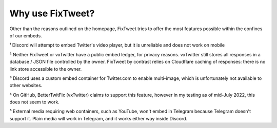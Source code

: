 Why use FixTweet?
===================================

Other than the reasons outlined on the homepage, FixTweet tries to offer the most features possible within the confines of our embeds. 

+---------------------------------------+---------------------------+-----------------------------+---------------------------------------------------+-------------------------------------+
|                                         |        FixTweet         |       Twitter default       |         vxTwitter (BetterTwitFix)                 |           Twxtter (sixFix)           |
+=======================================+=========================+=============================+===================================================+=====================================+
| Embed Tweets / Images                   |       :heavy_check_mark:        |      :heavy_check_mark:       |                :heavy_check_mark:                 |          :heavy_check_mark:          |
+---------------------------------------+---------------------------+-----------------------------+---------------------------------------------------+-------------------------------------+
| Embed profile pictures on text Tweets   |       :heavy_check_mark:        |             :x:               |                :heavy_check_mark:                 |          :heavy_check_mark:          |
+---------------------------------------+---------------------------+-----------------------------+---------------------------------------------------+-------------------------------------+
| Embed Twitter Videos                    |       :heavy_check_mark:        | :heavy_minus_sign: Discord Only¹ |                :heavy_check_mark:                 |          :heavy_check_mark:          |
+---------------------------------------+---------------------------+-----------------------------+---------------------------------------------------+-------------------------------------+
| Embed External Videos (YouTube, etc.)   |       :heavy_check_mark:⁵       |             :x:               |                       :x:⁴                        |                 :x:                  |
+---------------------------------------+---------------------------+-----------------------------+---------------------------------------------------+-------------------------------------+
| Embed Poll results                      |       :heavy_check_mark:        |             :x:               |            [:heavy_check_mark:][polladd]            |                 :x:                  |
+---------------------------------------+---------------------------+-----------------------------+---------------------------------------------------+-------------------------------------+
| Embed Quote Tweets                      |       :heavy_check_mark:        |             :x:               |        :ballot_box_with_check: Without Media        | :ballot_box_with_check: Without Media|
+---------------------------------------+---------------------------+-----------------------------+---------------------------------------------------+-------------------------------------+
| Embed Multiple Images                   |       :heavy_check_mark:        | :heavy_minus_sign: Discord Only³ |                :heavy_check_mark:                 |                 :x:                  |
+---------------------------------------+---------------------------+-----------------------------+---------------------------------------------------+-------------------------------------+
| Translate Tweets                        |       :heavy_check_mark:        |             :x:               |                       :x:                         |                 :x:                  |
+---------------------------------------+---------------------------+-----------------------------+---------------------------------------------------+-------------------------------------+
| Publicly accessible embed index         |             :x:²            |             N/A               |                       :x:²                        |          :heavy_check_mark:          |
+---------------------------------------+---------------------------+-----------------------------+---------------------------------------------------+-------------------------------------+
| Replace t.co with original links        |       :heavy_check_mark:        |             :x:               |                       :x:                         |                 :x:                  |
+---------------------------------------+---------------------------+-----------------------------+---------------------------------------------------+-------------------------------------+
| Media-based embed colors on Discord     |   :heavy_check_mark:    |             :x:               |                        :x:                          |                :x:                   |
+-----------------------------------------+-------------------------+-------------------------------+----------------------------------------------------+--------------------------------------+
| Redirect to media file (without embed)  |   :heavy_check_mark:    |             :x:               | :ballot_box_with_check: Subdomain broken, no images |    :ballot_box_with_check: No images |
+-----------------------------------------+-------------------------+-------------------------------+----------------------------------------------------+--------------------------------------+
| Strip Twitter tracking info on redirect |   :heavy_check_mark:    |             :x:               |                :heavy_check_mark:                   |           :heavy_check_mark:          |
+-----------------------------------------+-------------------------+-------------------------------+----------------------------------------------------+--------------------------------------+
| Show retweet, like, reply counts        |   :heavy_check_mark:    | :heavy_minus_sign: Discord Only³ |        :ballot_box_with_check: No replies         |   :ballot_box_with_check: No replies  |
+-----------------------------------------+-------------------------+-------------------------------+----------------------------------------------------+--------------------------------------+
| Discord sed replace (`s/`) friendly     | :ballot_box_with_check: twittpr.com |             N/A               |                        :x:                          |           :heavy_check_mark:          |
+-----------------------------------------+-------------------------+-------------------------------+----------------------------------------------------+--------------------------------------+
| Tweet fetch API for Developers          |   :heavy_check_mark:    |             N/A               |                        :x:                          |           :heavy_check_mark:          |
+-----------------------------------------+-------------------------+-------------------------------+----------------------------------------------------+--------------------------------------+
| DDoS protection & low latency globally  |   :heavy_check_mark:    |             N/A               |                        :x:                          |                :x:                   |
+-----------------------------------------+-------------------------+-------------------------------+----------------------------------------------------+--------------------------------------+
| Last commit                             | .. image:: https://img.shields.io/github/last-commit/FixTweet/FixTweet?label  |             N/A               | .. image:: https://img.shields.io/github/last-commit/dylanpdx/BetterTwitFix?label | .. image:: https://img.shields.io/github/last-commit/Twxtter/Twxtter-main?label |
+-----------------------------------------+-------------------------+-------------------------------+----------------------------------------------------+--------------------------------------+

¹ Discord will attempt to embed Twitter's video player, but it is unreliable and does not work on mobile

² Neither FixTweet or vxTwitter have a public embed ledger, for privacy reasons. vxTwitter still stores all responses in a database / JSON file controlled by the owner. FixTweet by contrast relies on Cloudflare caching of responses: there is no link store accessible to the owner.

³ Discord uses a custom embed container for Twitter.com to enable multi-image, which is unfortunately not available to other websites.

⁴ On GitHub, BetterTwitFix (vxTwitter) claims to support this feature, however in my testing as of mid-July 2022, this does not seem to work.

⁵ External media requiring web containers, such as YouTube, won't embed in Telegram because Telegram doesn't support it. Plain media will work in Telegram, and it works either way inside Discord.